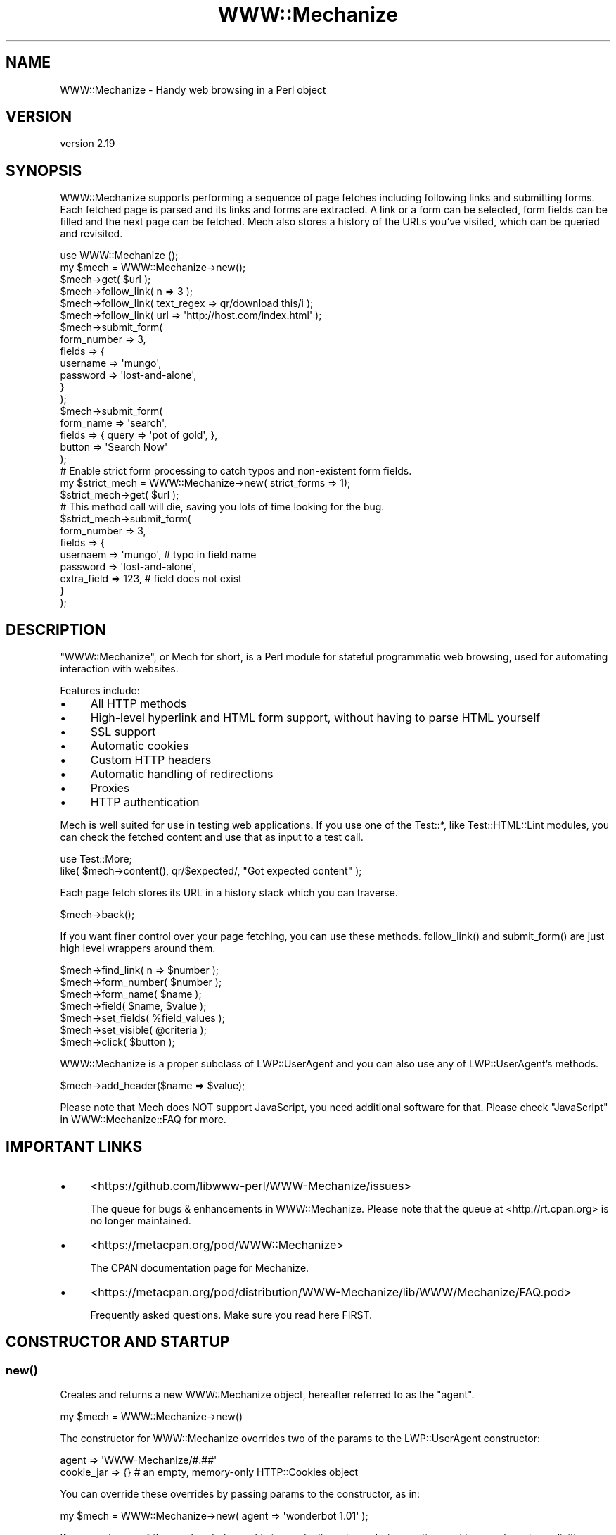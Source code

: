 .\" -*- mode: troff; coding: utf-8 -*-
.\" Automatically generated by Pod::Man 5.01 (Pod::Simple 3.43)
.\"
.\" Standard preamble:
.\" ========================================================================
.de Sp \" Vertical space (when we can't use .PP)
.if t .sp .5v
.if n .sp
..
.de Vb \" Begin verbatim text
.ft CW
.nf
.ne \\$1
..
.de Ve \" End verbatim text
.ft R
.fi
..
.\" \*(C` and \*(C' are quotes in nroff, nothing in troff, for use with C<>.
.ie n \{\
.    ds C` ""
.    ds C' ""
'br\}
.el\{\
.    ds C`
.    ds C'
'br\}
.\"
.\" Escape single quotes in literal strings from groff's Unicode transform.
.ie \n(.g .ds Aq \(aq
.el       .ds Aq '
.\"
.\" If the F register is >0, we'll generate index entries on stderr for
.\" titles (.TH), headers (.SH), subsections (.SS), items (.Ip), and index
.\" entries marked with X<> in POD.  Of course, you'll have to process the
.\" output yourself in some meaningful fashion.
.\"
.\" Avoid warning from groff about undefined register 'F'.
.de IX
..
.nr rF 0
.if \n(.g .if rF .nr rF 1
.if (\n(rF:(\n(.g==0)) \{\
.    if \nF \{\
.        de IX
.        tm Index:\\$1\t\\n%\t"\\$2"
..
.        if !\nF==2 \{\
.            nr % 0
.            nr F 2
.        \}
.    \}
.\}
.rr rF
.\" ========================================================================
.\"
.IX Title "WWW::Mechanize 3pm"
.TH WWW::Mechanize 3pm 2024-09-16 "perl v5.38.2" "User Contributed Perl Documentation"
.\" For nroff, turn off justification.  Always turn off hyphenation; it makes
.\" way too many mistakes in technical documents.
.if n .ad l
.nh
.SH NAME
WWW::Mechanize \- Handy web browsing in a Perl object
.SH VERSION
.IX Header "VERSION"
version 2.19
.SH SYNOPSIS
.IX Header "SYNOPSIS"
WWW::Mechanize supports performing a sequence of page fetches including
following links and submitting forms. Each fetched page is parsed
and its links and forms are extracted. A link or a form can be
selected, form fields can be filled and the next page can be fetched.
Mech also stores a history of the URLs you've visited, which can
be queried and revisited.
.PP
.Vb 2
\&    use WWW::Mechanize ();
\&    my $mech = WWW::Mechanize\->new();
\&
\&    $mech\->get( $url );
\&
\&    $mech\->follow_link( n => 3 );
\&    $mech\->follow_link( text_regex => qr/download this/i );
\&    $mech\->follow_link( url => \*(Aqhttp://host.com/index.html\*(Aq );
\&
\&    $mech\->submit_form(
\&        form_number => 3,
\&        fields      => {
\&            username    => \*(Aqmungo\*(Aq,
\&            password    => \*(Aqlost\-and\-alone\*(Aq,
\&        }
\&    );
\&
\&    $mech\->submit_form(
\&        form_name => \*(Aqsearch\*(Aq,
\&        fields    => { query  => \*(Aqpot of gold\*(Aq, },
\&        button    => \*(AqSearch Now\*(Aq
\&    );
\&
\&    # Enable strict form processing to catch typos and non\-existent form fields.
\&    my $strict_mech = WWW::Mechanize\->new( strict_forms => 1);
\&
\&    $strict_mech\->get( $url );
\&
\&    # This method call will die, saving you lots of time looking for the bug.
\&    $strict_mech\->submit_form(
\&        form_number => 3,
\&        fields      => {
\&            usernaem     => \*(Aqmungo\*(Aq,           # typo in field name
\&            password     => \*(Aqlost\-and\-alone\*(Aq,
\&            extra_field  => 123,               # field does not exist
\&        }
\&    );
.Ve
.SH DESCRIPTION
.IX Header "DESCRIPTION"
\&\f(CW\*(C`WWW::Mechanize\*(C'\fR, or Mech for short, is a Perl module for stateful
programmatic web browsing, used for automating interaction with
websites.
.PP
Features include:
.IP \(bu 4
All HTTP methods
.IP \(bu 4
High-level hyperlink and HTML form support, without having to parse HTML yourself
.IP \(bu 4
SSL support
.IP \(bu 4
Automatic cookies
.IP \(bu 4
Custom HTTP headers
.IP \(bu 4
Automatic handling of redirections
.IP \(bu 4
Proxies
.IP \(bu 4
HTTP authentication
.PP
Mech is well suited for use in testing web applications.  If you use
one of the Test::*, like Test::HTML::Lint modules, you can check the
fetched content and use that as input to a test call.
.PP
.Vb 2
\&    use Test::More;
\&    like( $mech\->content(), qr/$expected/, "Got expected content" );
.Ve
.PP
Each page fetch stores its URL in a history stack which you can
traverse.
.PP
.Vb 1
\&    $mech\->back();
.Ve
.PP
If you want finer control over your page fetching, you can use
these methods. \f(CWfollow_link()\fR
and \f(CWsubmit_form()\fR are just high
level wrappers around them.
.PP
.Vb 7
\&    $mech\->find_link( n => $number );
\&    $mech\->form_number( $number );
\&    $mech\->form_name( $name );
\&    $mech\->field( $name, $value );
\&    $mech\->set_fields( %field_values );
\&    $mech\->set_visible( @criteria );
\&    $mech\->click( $button );
.Ve
.PP
WWW::Mechanize is a proper subclass of LWP::UserAgent and
you can also use any of LWP::UserAgent's methods.
.PP
.Vb 1
\&    $mech\->add_header($name => $value);
.Ve
.PP
Please note that Mech does NOT support JavaScript, you need additional software
for that. Please check "JavaScript" in WWW::Mechanize::FAQ for more.
.SH "IMPORTANT LINKS"
.IX Header "IMPORTANT LINKS"
.IP \(bu 4
<https://github.com/libwww\-perl/WWW\-Mechanize/issues>
.Sp
The queue for bugs & enhancements in WWW::Mechanize.  Please note that the
queue at <http://rt.cpan.org> is no longer maintained.
.IP \(bu 4
<https://metacpan.org/pod/WWW::Mechanize>
.Sp
The CPAN documentation page for Mechanize.
.IP \(bu 4
<https://metacpan.org/pod/distribution/WWW\-Mechanize/lib/WWW/Mechanize/FAQ.pod>
.Sp
Frequently asked questions.  Make sure you read here FIRST.
.SH "CONSTRUCTOR AND STARTUP"
.IX Header "CONSTRUCTOR AND STARTUP"
.SS \fBnew()\fP
.IX Subsection "new()"
Creates and returns a new WWW::Mechanize object, hereafter referred to as
the "agent".
.PP
.Vb 1
\&    my $mech = WWW::Mechanize\->new()
.Ve
.PP
The constructor for WWW::Mechanize overrides two of the params to the
LWP::UserAgent constructor:
.PP
.Vb 2
\&    agent => \*(AqWWW\-Mechanize/#.##\*(Aq
\&    cookie_jar => {}    # an empty, memory\-only HTTP::Cookies object
.Ve
.PP
You can override these overrides by passing params to the constructor,
as in:
.PP
.Vb 1
\&    my $mech = WWW::Mechanize\->new( agent => \*(Aqwonderbot 1.01\*(Aq );
.Ve
.PP
If you want none of the overhead of a cookie jar, or don't want your
bot accepting cookies, you have to explicitly disallow it, like so:
.PP
.Vb 1
\&    my $mech = WWW::Mechanize\->new( cookie_jar => undef );
.Ve
.PP
Here are the params that WWW::Mechanize recognizes.  These do not include
params that LWP::UserAgent recognizes.
.IP \(bu 4
\&\f(CW\*(C`autocheck => [0|1]\*(C'\fR
.Sp
Checks each request made to see if it was successful.  This saves
you the trouble of manually checking yourself.  Any errors found
are errors, not warnings.
.Sp
The default value is ON, unless it's being subclassed, in which
case it is OFF.  This means that standalone WWW::Mechanize instances
have autocheck turned on, which is protective for the vast majority
of Mech users who don't bother checking the return value of
\&\f(CWget()\fR
and \f(CWpost()\fR and can't
figure why their code fails. However, if WWW::Mechanize is subclassed, such
as for Test::WWW::Mechanize or Test::WWW::Mechanize::Catalyst, this may
not be an appropriate default, so it's off.
.IP \(bu 4
\&\f(CW\*(C`noproxy => [0|1]\*(C'\fR
.Sp
Turn off the automatic call to the LWP::UserAgent \f(CW\*(C`env_proxy\*(C'\fR function.
.Sp
This needs to be explicitly turned off if you're using Crypt::SSLeay to
access a https site via a proxy server.  Note: you still need to set your
HTTPS_PROXY environment variable as appropriate.
.IP \(bu 4
\&\f(CW\*(C`onwarn => \e&func\*(C'\fR
.Sp
Reference to a \f(CW\*(C`warn\*(C'\fR\-compatible function, such as \f(CW\*(C`Carp::carp\*(C'\fR,
that is called when a warning needs to be shown.
.Sp
If this is set to \f(CW\*(C`undef\*(C'\fR, no warnings will ever be shown.  However,
it's probably better to use the \f(CW\*(C`quiet\*(C'\fR method to control that behavior.
.Sp
If this value is not passed, Mech uses \f(CW\*(C`Carp::carp\*(C'\fR if Carp is
installed, or \f(CW\*(C`CORE::warn\*(C'\fR if not.
.IP \(bu 4
\&\f(CW\*(C`onerror => \e&func\*(C'\fR
.Sp
Reference to a \f(CW\*(C`die\*(C'\fR\-compatible function, such as \f(CW\*(C`Carp::croak\*(C'\fR,
that is called when there's a fatal error.
.Sp
If this is set to \f(CW\*(C`undef\*(C'\fR, no errors will ever be shown.
.Sp
If this value is not passed, Mech uses \f(CW\*(C`Carp::croak\*(C'\fR if Carp is
installed, or \f(CW\*(C`CORE::die\*(C'\fR if not.
.IP \(bu 4
\&\f(CW\*(C`quiet => [0|1]\*(C'\fR
.Sp
Don't complain on warnings.  Setting \f(CW\*(C`quiet => 1\*(C'\fR is the same as
calling \f(CW\*(C`$mech\->quiet(1)\*(C'\fR.  Default is off.
.IP \(bu 4
\&\f(CW\*(C`stack_depth => $value\*(C'\fR
.Sp
Sets the depth of the page stack that keeps track of all the
downloaded pages. Default is effectively infinite stack size.  If
the stack is eating up your memory, then set this to a smaller
number, say 5 or 10.  Setting this to zero means Mech will keep no
history.
.PP
In addition, WWW::Mechanize also allows you to globally enable
strict and verbose mode for form handling, which is done with HTML::Form.
.IP \(bu 4
\&\f(CW\*(C`strict_forms => [0|1]\*(C'\fR
.Sp
Globally sets the HTML::Form strict flag which causes form submission to
croak if any of the passed fields don't exist in the form, and/or a value
doesn't exist in a select element. This can still be disabled in individual
calls to \f(CWsubmit_form()\fR.
.Sp
Default is off.
.IP \(bu 4
\&\f(CW\*(C`verbose_forms => [0|1]\*(C'\fR
.Sp
Globally sets the HTML::Form verbose flag which causes form submission to
warn about any bad HTML form constructs found. This cannot be disabled
later.
.Sp
Default is off.
.IP \(bu 4
\&\f(CW\*(C`marked_sections => [0|1]\*(C'\fR
.Sp
Globally sets the HTML::Parser marked sections flag which causes HTML
\&\f(CW\*(C`CDATA[[\*(C'\fR sections to be honoured. This cannot be disabled
later.
.Sp
Default is on.
.PP
To support forms, WWW::Mechanize's constructor pushes POST
on to the agent's \f(CW\*(C`requests_redirectable\*(C'\fR list (see also
LWP::UserAgent.)
.ie n .SS "$mech\->agent_alias( $alias )"
.el .SS "\f(CW$mech\fP\->agent_alias( \f(CW$alias\fP )"
.IX Subsection "$mech->agent_alias( $alias )"
Sets the user agent string to the expanded version from a table of actual user strings.
\&\f(CW$alias\fR can be one of the following:
.IP \(bu 4
Windows IE 6
.IP \(bu 4
Windows Mozilla
.IP \(bu 4
Mac Safari
.IP \(bu 4
Mac Mozilla
.IP \(bu 4
Linux Mozilla
.IP \(bu 4
Linux Konqueror
.PP
then it will be replaced with a more interesting one.  For instance,
.PP
.Vb 1
\&    $mech\->agent_alias( \*(AqWindows IE 6\*(Aq );
.Ve
.PP
sets your User-Agent to
.PP
.Vb 1
\&    Mozilla/4.0 (compatible; MSIE 6.0; Windows NT 5.1)
.Ve
.PP
The list of valid aliases can be returned from
\&\f(CWknown_agent_aliases()\fR.
The current list is:
.IP \(bu 4
Windows IE 6
.IP \(bu 4
Windows Mozilla
.IP \(bu 4
Mac Safari
.IP \(bu 4
Mac Mozilla
.IP \(bu 4
Linux Mozilla
.IP \(bu 4
Linux Konqueror
.ie n .SS $mech\->\fBknown_agent_aliases()\fP
.el .SS \f(CW$mech\fP\->\fBknown_agent_aliases()\fP
.IX Subsection "$mech->known_agent_aliases()"
Returns a list of all the agent aliases that Mech knows about.
This can also be called as a package or class method.
.PP
.Vb 3
\&    @aliases = WWW::Mechanize::known_agent_aliases();
\&    @aliases = WWW::Mechanize\->known_agent_aliases();
\&    @aliases = $mech\->known_agent_aliases();
.Ve
.SH "PAGE-FETCHING METHODS"
.IX Header "PAGE-FETCHING METHODS"
.ie n .SS "$mech\->get( $uri )"
.el .SS "\f(CW$mech\fP\->get( \f(CW$uri\fP )"
.IX Subsection "$mech->get( $uri )"
Given a URL/URI, fetches it.  Returns an HTTP::Response object.
\&\f(CW$uri\fR can be a well-formed URL string, a URI object, or a
WWW::Mechanize::Link object.
.PP
The results are stored internally in the agent object, but you don't
know that.  Just use the accessors listed below.  Poking at the
internals is deprecated and subject to change in the future.
.PP
\&\f(CWget()\fR is a well-behaved overloaded version of the method in
LWP::UserAgent.  This lets you do things like
.PP
.Vb 1
\&    $mech\->get( $uri, \*(Aq:content_file\*(Aq => $filename );
.Ve
.PP
and you can rest assured that the params will get filtered down
appropriately. See "get" in LWP::UserAgent for more details.
.PP
\&\fBNOTE:\fR The file in \f(CW\*(C`:content_file\*(C'\fR will contain the raw content of
the response. If the response content is encoded (e.g. gzip encoded),
the file will be encoded as well. Use \f(CW$mech\fR\->save_content if you need
the decoded content.
.PP
\&\fBNOTE:\fR Because \f(CW\*(C`:content_file\*(C'\fR causes the page contents to be
stored in a file instead of the response object, some Mech functions
that expect it to be there won't work as expected. Use with caution.
.PP
Here is a non-complete list of methods that do not work as expected with
\&\f(CW\*(C`:content_file\*(C'\fR:
\&\f(CW forms() \fR,
\&\f(CW current_form() \fR,
\&\f(CW links() \fR,
\&\f(CW title() \fR,
\&\f(CW content(...) \fR,
\&\f(CW text() \fR,
all content-handling methods,
all link methods,
all image methods,
all form methods,
all field methods,
\&\f(CW save_content(...) \fR,
\&\f(CW dump_links(...) \fR,
\&\f(CW dump_images(...) \fR,
\&\f(CW dump_forms(...) \fR,
\&\f(CW dump_text(...) \fR
.ie n .SS "$mech\->post( $uri, content => $content )"
.el .SS "\f(CW$mech\fP\->post( \f(CW$uri\fP, content => \f(CW$content\fP )"
.IX Subsection "$mech->post( $uri, content => $content )"
POSTs \f(CW$content\fR to \f(CW$uri\fR.  Returns an HTTP::Response object.
\&\f(CW$uri\fR can be a well-formed URI string, a URI object, or a
WWW::Mechanize::Link object.
.ie n .SS "$mech\->put( $uri, content => $content )"
.el .SS "\f(CW$mech\fP\->put( \f(CW$uri\fP, content => \f(CW$content\fP )"
.IX Subsection "$mech->put( $uri, content => $content )"
PUTs \f(CW$content\fR to \f(CW$uri\fR.  Returns an HTTP::Response object.
\&\f(CW$uri\fR can be a well-formed URI string, a URI object, or a
WWW::Mechanize::Link object.
.PP
.Vb 2
\&    my $res = $mech\->put( $uri );
\&    my $res = $mech\->put( $uri , $field_name => $value, ... );
.Ve
.ie n .SS "$mech\->head ($uri )"
.el .SS "\f(CW$mech\fP\->head ($uri )"
.IX Subsection "$mech->head ($uri )"
Performs a HEAD request to \f(CW$uri\fR. Returns an HTTP::Response object.
\&\f(CW$uri\fR can be a well-formed URI string, a URI object, or a
WWW::Mechanize::Link object.
.ie n .SS "$mech\->delete ($uri )"
.el .SS "\f(CW$mech\fP\->delete ($uri )"
.IX Subsection "$mech->delete ($uri )"
Performs a DELETE request to \f(CW$uri\fR. Returns an HTTP::Response object.
\&\f(CW$uri\fR can be a well-formed URI string, a URI object, or a
WWW::Mechanize::Link object.
.ie n .SS $mech\->\fBreload()\fP
.el .SS \f(CW$mech\fP\->\fBreload()\fP
.IX Subsection "$mech->reload()"
Acts like the reload button in a browser: repeats the current
request. The history (as per the \fBback()\fR method) is not altered.
.PP
Returns the HTTP::Response object from the reload, or \f(CW\*(C`undef\*(C'\fR
if there's no current request.
.ie n .SS $mech\->\fBback()\fP
.el .SS \f(CW$mech\fP\->\fBback()\fP
.IX Subsection "$mech->back()"
The equivalent of hitting the "back" button in a browser.  Returns to
the previous page.  Won't go back past the first page. (Really, what
would it do if it could?)
.PP
Returns true if it could go back, or false if not.
.ie n .SS $mech\->\fBclear_history()\fP
.el .SS \f(CW$mech\fP\->\fBclear_history()\fP
.IX Subsection "$mech->clear_history()"
This deletes all the history entries and returns true.
.ie n .SS $mech\->\fBhistory_count()\fP
.el .SS \f(CW$mech\fP\->\fBhistory_count()\fP
.IX Subsection "$mech->history_count()"
This returns the number of items in the browser history.  This number \fIdoes\fR
include the most recently made request.
.ie n .SS $mech\->history($n)
.el .SS \f(CW$mech\fP\->history($n)
.IX Subsection "$mech->history($n)"
This returns the \fIn\fRth item in history.  The 0th item is the most recent
request and response, which would be acted on by methods like
\&\f(CWfind_link()\fR.
The 1st item is the state you'd return to if you called
\&\f(CWback()\fR.
.PP
The maximum useful value for \f(CW$n\fR is \f(CW\*(C`$mech\->history_count \- 1\*(C'\fR.
Requests beyond that bound will return \f(CW\*(C`undef\*(C'\fR.
.PP
History items are returned as hash references, in the form:
.PP
.Vb 1
\&  { req => $http_request, res => $http_response }
.Ve
.SH "STATUS METHODS"
.IX Header "STATUS METHODS"
.ie n .SS $mech\->\fBsuccess()\fP
.el .SS \f(CW$mech\fP\->\fBsuccess()\fP
.IX Subsection "$mech->success()"
Returns a boolean telling whether the last request was successful.
If there hasn't been an operation yet, returns false.
.PP
This is a convenience function that wraps \f(CW\*(C`$mech\->res\->is_success\*(C'\fR.
.ie n .SS $mech\->\fBuri()\fP
.el .SS \f(CW$mech\fP\->\fBuri()\fP
.IX Subsection "$mech->uri()"
Returns the current URI as a URI object. This object stringifies
to the URI itself.
.ie n .SS "$mech\->\fBresponse()\fP / $mech\->\fBres()\fP"
.el .SS "\f(CW$mech\fP\->\fBresponse()\fP / \f(CW$mech\fP\->\fBres()\fP"
.IX Subsection "$mech->response() / $mech->res()"
Return the current response as an HTTP::Response object.
.PP
Synonym for \f(CW\*(C`$mech\->response()\*(C'\fR.
.ie n .SS $mech\->\fBstatus()\fP
.el .SS \f(CW$mech\fP\->\fBstatus()\fP
.IX Subsection "$mech->status()"
Returns the HTTP status code of the response.  This is a 3\-digit
number like 200 for OK, 404 for not found, and so on.
.ie n .SS "$mech\->\fBct()\fP / $mech\->\fBcontent_type()\fP"
.el .SS "\f(CW$mech\fP\->\fBct()\fP / \f(CW$mech\fP\->\fBcontent_type()\fP"
.IX Subsection "$mech->ct() / $mech->content_type()"
Returns the content type of the response.
.ie n .SS $mech\->\fBbase()\fP
.el .SS \f(CW$mech\fP\->\fBbase()\fP
.IX Subsection "$mech->base()"
Returns the base URI for the current response
.ie n .SS $mech\->\fBforms()\fP
.el .SS \f(CW$mech\fP\->\fBforms()\fP
.IX Subsection "$mech->forms()"
When called in a list context, returns a list of the forms found in
the last fetched page. In a scalar context, returns a reference to
an array with those forms. The forms returned are all HTML::Form
objects.
.ie n .SS $mech\->\fBcurrent_form()\fP
.el .SS \f(CW$mech\fP\->\fBcurrent_form()\fP
.IX Subsection "$mech->current_form()"
Returns the current form as an HTML::Form object.
.ie n .SS $mech\->\fBlinks()\fP
.el .SS \f(CW$mech\fP\->\fBlinks()\fP
.IX Subsection "$mech->links()"
When called in a list context, returns a list of the links found in the
last fetched page.  In a scalar context it returns a reference to an array
with those links.  Each link is a WWW::Mechanize::Link object.
.ie n .SS $mech\->\fBis_html()\fP
.el .SS \f(CW$mech\fP\->\fBis_html()\fP
.IX Subsection "$mech->is_html()"
Returns true/false on whether our content is HTML, according to the
HTTP headers.
.ie n .SS $mech\->\fBtitle()\fP
.el .SS \f(CW$mech\fP\->\fBtitle()\fP
.IX Subsection "$mech->title()"
Returns the contents of the \f(CW\*(C`<TITLE>\*(C'\fR tag, as parsed by
HTML::HeadParser.  Returns \f(CW\*(C`undef\*(C'\fR if the content is not HTML.
.ie n .SS $mech\->\fBredirects()\fP
.el .SS \f(CW$mech\fP\->\fBredirects()\fP
.IX Subsection "$mech->redirects()"
Convenience method to get the redirects from the most recent HTTP::Response.
.PP
Note that you can also use is_redirect to see if the most recent response was a redirect like this.
.PP
.Vb 2
\&    $mech\->get($url);
\&    do_stuff() if $mech\->res\->is_redirect;
.Ve
.SH "CONTENT-HANDLING METHODS"
.IX Header "CONTENT-HANDLING METHODS"
.ie n .SS $mech\->content(...)
.el .SS \f(CW$mech\fP\->content(...)
.IX Subsection "$mech->content(...)"
Returns the content that the mech uses internally for the last page
fetched. Ordinarily this is the same as
\&\f(CW\*(C`$mech\->response()\->decoded_content()\*(C'\fR,
but this may differ for HTML documents if \f(CW\*(C`update_html\*(C'\fR is
overloaded (in which case the value passed to the base-class
implementation of same will be returned), and/or extra named arguments
are passed to \f(CWcontent()\fR:
.ie n .IP "\fR\fI$mech\fR\fI\->content( format => 'text' )\fR" 2
.el .IP "\fR\f(CI$mech\fR\fI\->content( format => 'text' )\fR" 2
.IX Item "$mech->content( format => 'text' )"
Returns a text-only version of the page, with all HTML markup
stripped. This feature requires HTML::TreeBuilder version 5 or higher
to be installed, or a fatal error will be thrown. This works only if
the contents are HTML.
.ie n .IP "\fR\fI$mech\fR\fI\->content( base_href => [$base_href|undef] )\fR" 2
.el .IP "\fR\f(CI$mech\fR\fI\->content( base_href => [$base_href|undef] )\fR" 2
.IX Item "$mech->content( base_href => [$base_href|undef] )"
Returns the HTML document, modified to contain a
\&\f(CW\*(C`<base href="$base_href">\*(C'\fR mark-up in the header.
\&\f(CW$base_href\fR is \f(CW\*(C`$mech\->base()\*(C'\fR if not specified. This is
handy to pass the HTML to e.g. HTML::Display. This works only if
the contents are HTML.
.ie n .IP "\fR\fI$mech\fR\fI\->content( raw => 1 )\fR" 2
.el .IP "\fR\f(CI$mech\fR\fI\->content( raw => 1 )\fR" 2
.IX Item "$mech->content( raw => 1 )"
Returns \f(CW\*(C`$self\->response()\->content()\*(C'\fR, i.e. the raw contents from the
response.
.ie n .IP "\fR\fI$mech\fR\fI\->content( decoded_by_headers => 1 )\fR" 2
.el .IP "\fR\f(CI$mech\fR\fI\->content( decoded_by_headers => 1 )\fR" 2
.IX Item "$mech->content( decoded_by_headers => 1 )"
Returns the content after applying all \f(CW\*(C`Content\-Encoding\*(C'\fR headers but
with not additional mangling.
.ie n .IP "\fR\fI$mech\fR\fI\->content( charset => \fR\fI$charset\fR\fI )\fR" 2
.el .IP "\fR\f(CI$mech\fR\fI\->content( charset => \fR\f(CI$charset\fR\fI )\fR" 2
.IX Item "$mech->content( charset => $charset )"
Returns \f(CW\*(C`$self\->response()\->decoded_content(charset => $charset)\*(C'\fR
(see HTTP::Response for details).
.PP
To preserve backwards compatibility, additional parameters will be
ignored unless none of \f(CW\*(C`raw | decoded_by_headers | charset\*(C'\fR is
specified and the text is HTML, in which case an error will be triggered.
.PP
A fresh instance of WWW::Mechanize will return \f(CW\*(C`undef\*(C'\fR when \f(CW\*(C`$mech\->content()\*(C'\fR
is called, because no content is present before a request has been made.
.ie n .SS $mech\->\fBtext()\fP
.el .SS \f(CW$mech\fP\->\fBtext()\fP
.IX Subsection "$mech->text()"
Returns the text of the current HTML content.  If the content isn't
HTML, \f(CW$mech\fR will die.
.PP
The text is extracted by parsing the content, and then the extracted
text is cached, so don't worry about performance of calling this
repeatedly.
.SH "LINK METHODS"
.IX Header "LINK METHODS"
.ie n .SS $mech\->\fBlinks()\fP
.el .SS \f(CW$mech\fP\->\fBlinks()\fP
.IX Subsection "$mech->links()"
Lists all the links on the current page.  Each link is a
WWW::Mechanize::Link object. In list context, returns a list of all
links.  In scalar context, returns an array reference of all links.
.ie n .SS $mech\->follow_link(...)
.el .SS \f(CW$mech\fP\->follow_link(...)
.IX Subsection "$mech->follow_link(...)"
Follows a specified link on the page.  You specify the match to be
found using the same params that \f(CWfind_link()\fR uses.
.PP
Here some examples:
.IP \(bu 4
3rd link called "download"
.Sp
.Vb 1
\&    $mech\->follow_link( text => \*(Aqdownload\*(Aq, n => 3 );
.Ve
.IP \(bu 4
first link where the URL has "download" in it, regardless of case:
.Sp
.Vb 1
\&    $mech\->follow_link( url_regex => qr/download/i );
.Ve
.Sp
or
.Sp
.Vb 1
\&    $mech\->follow_link( url_regex => qr/(?i:download)/ );
.Ve
.IP \(bu 4
3rd link on the page
.Sp
.Vb 1
\&    $mech\->follow_link( n => 3 );
.Ve
.IP \(bu 4
the link with the url
.Sp
.Vb 1
\&    $mech\->follow_link( url => \*(Aq/other/page\*(Aq );
.Ve
.Sp
or
.Sp
.Vb 1
\&    $mech\->follow_link( url => \*(Aqhttp://example.com/page\*(Aq );
.Ve
.PP
Returns the result of the \f(CW\*(C`GET\*(C'\fR method (an HTTP::Response object) if a link
was found.
.PP
If the page has no links, or the specified link couldn't be found, returns
\&\f(CW\*(C`undef\*(C'\fR.  If \f(CW\*(C`autocheck\*(C'\fR is enabled an exception will be thrown instead.
.ie n .SS "$mech\->find_link( ... )"
.el .SS "\f(CW$mech\fP\->find_link( ... )"
.IX Subsection "$mech->find_link( ... )"
Finds a link in the currently fetched page. It returns a
WWW::Mechanize::Link object which describes the link.  (You'll
probably be most interested in the
\&\f(CWurl()\fR property.)
If it fails to find a link it returns \f(CW\*(C`undef\*(C'\fR.
.PP
You can take the URL part and pass it to the \f(CWget()\fR method.  If
that's your plan, you might as well use the \f(CWfollow_link()\fR
method directly, since it does the \f(CWget()\fR for you automatically.
.PP
Note that \f(CW\*(C`<FRAME SRC="...">\*(C'\fR tags are parsed out of the HTML and
treated as links so this method works with them.
.PP
You can select which link to find by passing in one or more of these
key/value pairs:
.IP \(bu 4
\&\f(CW\*(C`text => \*(Aqstring\*(Aq,\*(C'\fR and \f(CW\*(C`text_regex => qr/regex/,\*(C'\fR
.Sp
\&\f(CW\*(C`text\*(C'\fR matches the text of the link against \fIstring\fR, which must be an
exact match.  To select a link with text that is exactly "download", use
.Sp
.Vb 1
\&    $mech\->find_link( text => \*(Aqdownload\*(Aq );
.Ve
.Sp
\&\f(CW\*(C`text_regex\*(C'\fR matches the text of the link against \fIregex\fR.  To select a
link with text that has "download" anywhere in it, regardless of case, use
.Sp
.Vb 1
\&    $mech\->find_link( text_regex => qr/download/i );
.Ve
.Sp
Note that the text extracted from the page's links are trimmed.  For
example, \f(CW\*(C`<a> foo </a>\*(C'\fR is stored as 'foo', and searching for
leading or trailing spaces will fail.
.IP \(bu 4
\&\f(CW\*(C`url => \*(Aqstring\*(Aq,\*(C'\fR and \f(CW\*(C`url_regex => qr/regex/,\*(C'\fR
.Sp
Matches the URL of the link against \fIstring\fR or \fIregex\fR, as appropriate.
The URL may be a relative URL, like \fIfoo/bar.html\fR, depending on how
it's coded on the page.
.IP \(bu 4
\&\f(CW\*(C`url_abs => string\*(C'\fR and \f(CW\*(C`url_abs_regex => regex\*(C'\fR
.Sp
Matches the absolute URL of the link against \fIstring\fR or \fIregex\fR,
as appropriate.  The URL will be an absolute URL, even if it's relative
in the page.
.IP \(bu 4
\&\f(CW\*(C`name => string\*(C'\fR and \f(CW\*(C`name_regex => regex\*(C'\fR
.Sp
Matches the name of the link against \fIstring\fR or \fIregex\fR, as appropriate.
.IP \(bu 4
\&\f(CW\*(C`rel => string\*(C'\fR and \f(CW\*(C`rel_regex => regex\*(C'\fR
.Sp
Matches the rel of the link against \fIstring\fR or \fIregex\fR, as appropriate.
This can be used to find stylesheets, favicons, or links the author of the
page does not want bots to follow.
.IP \(bu 4
\&\f(CW\*(C`id => string\*(C'\fR and \f(CW\*(C`id_regex => regex\*(C'\fR
.Sp
Matches the attribute 'id' of the link against \fIstring\fR or
\&\fIregex\fR, as appropriate.
.IP \(bu 4
\&\f(CW\*(C`class => string\*(C'\fR and \f(CW\*(C`class_regex => regex\*(C'\fR
.Sp
Matches the attribute 'class' of the link against \fIstring\fR or
\&\fIregex\fR, as appropriate.
.IP \(bu 4
\&\f(CW\*(C`tag => string\*(C'\fR and \f(CW\*(C`tag_regex => regex\*(C'\fR
.Sp
Matches the tag that the link came from against \fIstring\fR or \fIregex\fR,
as appropriate.  The \f(CW\*(C`tag_regex\*(C'\fR is probably most useful to check for
more than one tag, as in:
.Sp
.Vb 1
\&    $mech\->find_link( tag_regex => qr/^(a|frame)$/ );
.Ve
.Sp
The tags and attributes looked at are defined below.
.PP
If \f(CW\*(C`n\*(C'\fR is not specified, it defaults to 1.  Therefore, if you don't
specify any params, this method defaults to finding the first link on the
page.
.PP
Note that you can specify multiple text or URL parameters, which
will be ANDed together.  For example, to find the first link with
text of "News" and with "cnn.com" in the URL, use:
.PP
.Vb 1
\&    $mech\->find_link( text => \*(AqNews\*(Aq, url_regex => qr/cnn\e.com/ );
.Ve
.PP
The return value is a reference to an array containing a
WWW::Mechanize::Link object for every link in
\&\f(CW\*(C`$self\->content\*(C'\fR.
.PP
The links come from the following:
.ie n .IP """<a href=...>""" 4
.el .IP "\f(CW<a href=...>\fR" 4
.IX Item "<a href=...>"
.PD 0
.ie n .IP """<area href=...>""" 4
.el .IP "\f(CW<area href=...>\fR" 4
.IX Item "<area href=...>"
.ie n .IP """<frame src=...>""" 4
.el .IP "\f(CW<frame src=...>\fR" 4
.IX Item "<frame src=...>"
.ie n .IP """<iframe src=...>""" 4
.el .IP "\f(CW<iframe src=...>\fR" 4
.IX Item "<iframe src=...>"
.ie n .IP """<link href=...>""" 4
.el .IP "\f(CW<link href=...>\fR" 4
.IX Item "<link href=...>"
.ie n .IP """<meta content=...>""" 4
.el .IP "\f(CW<meta content=...>\fR" 4
.IX Item "<meta content=...>"
.PD
.ie n .SS "$mech\->find_all_links( ... )"
.el .SS "\f(CW$mech\fP\->find_all_links( ... )"
.IX Subsection "$mech->find_all_links( ... )"
Returns all the links on the current page that match the criteria.  The
method for specifying link criteria is the same as in
\&\f(CWfind_link()\fR.
Each of the links returned is a WWW::Mechanize::Link object.
.PP
In list context, \f(CWfind_all_links()\fR returns a list of the links.
Otherwise, it returns a reference to the list of links.
.PP
\&\f(CWfind_all_links()\fR with no parameters returns all links in the
page.
.ie n .SS "$mech\->find_all_inputs( ... criteria ... )"
.el .SS "\f(CW$mech\fP\->find_all_inputs( ... criteria ... )"
.IX Subsection "$mech->find_all_inputs( ... criteria ... )"
\&\f(CWfind_all_inputs()\fR returns an array of all the input controls in the
current form whose properties match all of the regexes passed in.
The controls returned are all descended from HTML::Form::Input.
See "INPUTS" in HTML::Form for details.
.PP
If no criteria are passed, all inputs will be returned.
.PP
If there is no current page, there is no form on the current
page, or there are no submit controls in the current form
then the return will be an empty array.
.PP
You may use a regex or a literal string:
.PP
.Vb 5
\&    # get all textarea controls whose names begin with "customer"
\&    my @customer_text_inputs = $mech\->find_all_inputs(
\&        type       => \*(Aqtextarea\*(Aq,
\&        name_regex => qr/^customer/,
\&    );
\&
\&    # get all text or textarea controls called "customer"
\&    my @customer_text_inputs = $mech\->find_all_inputs(
\&        type_regex => qr/^(text|textarea)$/,
\&        name       => \*(Aqcustomer\*(Aq,
\&    );
.Ve
.ie n .SS "$mech\->find_all_submits( ... criteria ... )"
.el .SS "\f(CW$mech\fP\->find_all_submits( ... criteria ... )"
.IX Subsection "$mech->find_all_submits( ... criteria ... )"
\&\f(CWfind_all_submits()\fR does the same thing as
\&\f(CWfind_all_inputs()\fR
except that it only returns controls that are submit controls,
ignoring other types of input controls like text and checkboxes.
.SH "IMAGE METHODS"
.IX Header "IMAGE METHODS"
.ie n .SS $mech\->images
.el .SS \f(CW$mech\fP\->images
.IX Subsection "$mech->images"
Lists all the images on the current page.  Each image is a
WWW::Mechanize::Image object. In list context, returns a list of all
images.  In scalar context, returns an array reference of all images.
.ie n .SS $mech\->\fBfind_image()\fP
.el .SS \f(CW$mech\fP\->\fBfind_image()\fP
.IX Subsection "$mech->find_image()"
Finds an image in the current page. It returns a
WWW::Mechanize::Image object which describes the image.  If it fails
to find an image it returns \f(CW\*(C`undef\*(C'\fR.
.PP
You can select which image to find by passing in one or more of these
key/value pairs:
.IP \(bu 4
\&\f(CW\*(C`alt => \*(Aqstring\*(Aq\*(C'\fR and \f(CW\*(C`alt_regex => qr/regex/\*(C'\fR
.Sp
\&\f(CW\*(C`alt\*(C'\fR matches the ALT attribute of the image against \fIstring\fR, which must be an
exact match. To select a image with an ALT tag that is exactly "download", use
.Sp
.Vb 1
\&    $mech\->find_image( alt => \*(Aqdownload\*(Aq );
.Ve
.Sp
\&\f(CW\*(C`alt_regex\*(C'\fR matches the ALT attribute of the image  against a regular
expression.  To select an image with an ALT attribute that has "download"
anywhere in it, regardless of case, use
.Sp
.Vb 1
\&    $mech\->find_image( alt_regex => qr/download/i );
.Ve
.IP \(bu 4
\&\f(CW\*(C`url => \*(Aqstring\*(Aq\*(C'\fR and \f(CW\*(C`url_regex => qr/regex/\*(C'\fR
.Sp
Matches the URL of the image against \fIstring\fR or \fIregex\fR, as appropriate.
The URL may be a relative URL, like \fIfoo/bar.html\fR, depending on how
it's coded on the page.
.IP \(bu 4
\&\f(CW\*(C`url_abs => string\*(C'\fR and \f(CW\*(C`url_abs_regex => regex\*(C'\fR
.Sp
Matches the absolute URL of the image against \fIstring\fR or \fIregex\fR,
as appropriate.  The URL will be an absolute URL, even if it's relative
in the page.
.IP \(bu 4
\&\f(CW\*(C`tag => string\*(C'\fR and \f(CW\*(C`tag_regex => regex\*(C'\fR
.Sp
Matches the tag that the image came from against \fIstring\fR or \fIregex\fR,
as appropriate.  The \f(CW\*(C`tag_regex\*(C'\fR is probably most useful to check for
more than one tag, as in:
.Sp
.Vb 1
\&    $mech\->find_image( tag_regex => qr/^(img|input)$/ );
.Ve
.Sp
The tags supported are \f(CW\*(C`<img>\*(C'\fR and \f(CW\*(C`<input>\*(C'\fR.
.IP \(bu 4
\&\f(CW\*(C`id => string\*(C'\fR and \f(CW\*(C`id_regex => regex\*(C'\fR
.Sp
\&\f(CW\*(C`id\*(C'\fR matches the id attribute of the image against \fIstring\fR, which must
be an exact match. To select an image with the exact id "download-image", use
.Sp
.Vb 1
\&    $mech\->find_image( id => \*(Aqdownload\-image\*(Aq );
.Ve
.Sp
\&\f(CW\*(C`id_regex\*(C'\fR matches the id attribute of the image against a regular
expression. To select the first image with an id that contains "download"
anywhere in it, use
.Sp
.Vb 1
\&    $mech\->find_image( id_regex => qr/download/ );
.Ve
.IP \(bu 4
\&\f(CW\*(C`classs => string\*(C'\fR and \f(CW\*(C`class_regex => regex\*(C'\fR
.Sp
\&\f(CW\*(C`class\*(C'\fR matches the class attribute of the image against \fIstring\fR, which must
be an exact match. To select an image with the exact class "img-fuid", use
.Sp
.Vb 1
\&    $mech\->find_image( class => \*(Aqimg\-fluid\*(Aq );
.Ve
.Sp
To select an image with the class attribute "rounded float-left", use
.Sp
.Vb 1
\&    $mech\->find_image( class => \*(Aqrounded float\-left\*(Aq );
.Ve
.Sp
Note that the classes have to be matched as a complete string, in the exact
order they appear in the website's source code.
.Sp
\&\f(CW\*(C`class_regex\*(C'\fR matches the class attribute of the image against a regular
expression. Use this if you want a partial class name, or if an image has
several classes, but you only care about one.
.Sp
To select the first image with the class "rounded", where there are multiple
images that might also have either class "float-left" or "float-right", use
.Sp
.Vb 1
\&    $mech\->find_image( class_regex => qr/\ebrounded\eb/ );
.Ve
.Sp
Selecting an image with multiple classes where you do not care about the
order they appear in the website's source code is not currently supported.
.PP
If \f(CW\*(C`n\*(C'\fR is not specified, it defaults to 1.  Therefore, if you don't
specify any params, this method defaults to finding the first image on the
page.
.PP
Note that you can specify multiple ALT or URL parameters, which
will be ANDed together.  For example, to find the first image with
ALT text of "News" and with "cnn.com" in the URL, use:
.PP
.Vb 1
\&    $mech\->find_image( image => \*(AqNews\*(Aq, url_regex => qr/cnn\e.com/ );
.Ve
.PP
The return value is a reference to an array containing a
WWW::Mechanize::Image object for every image in
\&\f(CW\*(C`$mech\->content\*(C'\fR.
.ie n .SS "$mech\->find_all_images( ... )"
.el .SS "\f(CW$mech\fP\->find_all_images( ... )"
.IX Subsection "$mech->find_all_images( ... )"
Returns all the images on the current page that match the criteria.  The
method for specifying image criteria is the same as in
\&\f(CWfind_image()\fR.
Each of the images returned is a WWW::Mechanize::Image object.
.PP
In list context, \f(CWfind_all_images()\fR returns a list of the images.
Otherwise, it returns a reference to the list of images.
.PP
\&\f(CWfind_all_images()\fR with no parameters returns all images in the page.
.SH "FORM METHODS"
.IX Header "FORM METHODS"
These methods let you work with the forms on a page.  The idea is
to choose a form that you'll later work with using the field methods
below.
.ie n .SS $mech\->forms
.el .SS \f(CW$mech\fP\->forms
.IX Subsection "$mech->forms"
Lists all the forms on the current page.  Each form is an HTML::Form
object.  In list context, returns a list of all forms.  In scalar
context, returns an array reference of all forms.
.ie n .SS $mech\->form_number($number)
.el .SS \f(CW$mech\fP\->form_number($number)
.IX Subsection "$mech->form_number($number)"
Selects the \fInumber\fRth form on the page as the target for subsequent
calls to \f(CWfield()\fR
and \f(CWclick()\fR.
Also returns the form that was selected.
.PP
If it is found, the form is returned as an HTML::Form object and set internally
for later use with Mech's form methods such as
\&\f(CWfield()\fR and
\&\f(CWclick()\fR.
When called in a list context, the number of the found form is also returned as
a second value.
.PP
Emits a warning and returns \f(CW\*(C`undef\*(C'\fR if no form is found.
.PP
The first form is number 1, not zero.
.ie n .SS "$mech\->form_action( $action )"
.el .SS "\f(CW$mech\fP\->form_action( \f(CW$action\fP )"
.IX Subsection "$mech->form_action( $action )"
Selects a form by action, using a regex containing \f(CW$action\fR.
If there is more than one form on the page matching that action,
then the first one is used, and a warning is generated.
.PP
If it is found, the form is returned as an HTML::Form object and
set internally for later use with Mech's form methods such as
\&\f(CWfield()\fR and
\&\f(CWclick()\fR.
.PP
Returns \f(CW\*(C`undef\*(C'\fR if no form is found.
.ie n .SS "$mech\->form_name( $name [, \e%args ] )"
.el .SS "\f(CW$mech\fP\->form_name( \f(CW$name\fP [, \e%args ] )"
.IX Subsection "$mech->form_name( $name [, %args ] )"
Selects a form by name.
.PP
By default, the first form that has this name will be returned.
.PP
.Vb 1
\&    my $form = $mech\->form_name("order_form");
.Ve
.PP
If you want the second, third or nth match, pass an optional arguments hash
reference as the final parameter with a key \f(CW\*(C`n\*(C'\fR to pick which instance you
want. The numbering starts at 1.
.PP
.Vb 1
\&    my $third_product_form = $mech\->form_name("buy_now", { n => 3 });
.Ve
.PP
If the \f(CW\*(C`n\*(C'\fR parameter is not passed, and there is more than one form on the page
with that name, then the first one is used, and a warning is generated.
.PP
If it is found, the form is returned as an HTML::Form object and
set internally for later use with Mech's form methods such as
\&\f(CWfield()\fR and
\&\f(CWclick()\fR.
.PP
Returns \f(CW\*(C`undef\*(C'\fR if no form is found.
.ie n .SS "$mech\->form_id( $id [, \e%args ] )"
.el .SS "\f(CW$mech\fP\->form_id( \f(CW$id\fP [, \e%args ] )"
.IX Subsection "$mech->form_id( $id [, %args ] )"
Selects a form by ID.
.PP
By default, the first form that has this ID will be returned.
.PP
.Vb 1
\&    my $form = $mech\->form_id("order_form");
.Ve
.PP
Although the HTML specification requires the ID to be unique within a page,
some pages might not adhere to that. If you want the second, third or nth match,
pass an optional arguments hash reference as the final parameter with a
key \f(CW\*(C`n\*(C'\fR to pick which instance you want. The numbering starts at 1.
.PP
.Vb 1
\&    my $third_product_form = $mech\->form_id("buy_now", { n => 3 });
.Ve
.PP
If the \f(CW\*(C`n\*(C'\fR parameter is not passed, and there is more than one form on the page
with that ID, then the first one is used, and a warning is generated.
.PP
If it is found, the form is returned as an HTML::Form object and
set internally for later use with Mech's form methods such as
\&\f(CWfield()\fR and
\&\f(CWclick()\fR.
.PP
If no form is found it returns \f(CW\*(C`undef\*(C'\fR.  This will also trigger a warning,
unless \f(CW\*(C`quiet\*(C'\fR is enabled.
.ie n .SS "$mech\->all_forms_with_fields( @fields )"
.el .SS "\f(CW$mech\fP\->all_forms_with_fields( \f(CW@fields\fP )"
.IX Subsection "$mech->all_forms_with_fields( @fields )"
Selects a form by passing in a list of field names it must contain.  All matching forms (perhaps none) are returned as a list of HTML::Form objects.
.ie n .SS "$mech\->form_with_fields( @fields, [ \e%args ] )"
.el .SS "\f(CW$mech\fP\->form_with_fields( \f(CW@fields\fP, [ \e%args ] )"
.IX Subsection "$mech->form_with_fields( @fields, [ %args ] )"
Selects a form by passing in a list of field names it must contain. By default,
the first form that matches all of these field names will be returned.
.PP
.Vb 1
\&    my $form = $mech\->form_with_fields( qw/sku quantity add_to_cart/ );
.Ve
.PP
If you want the second, third or nth match, pass an optional arguments hash
reference as the final parameter with a key \f(CW\*(C`n\*(C'\fR to pick which instance you
want. The numbering starts at 1.
.PP
.Vb 1
\&    my $form = $mech\->form_with_fields( \*(Aqsky\*(Aq, \*(Aqqty\*(Aq, { n => 2 } );
.Ve
.PP
If the \f(CW\*(C`n\*(C'\fR parameter is not passed, and there is more than one form on the page
with that ID, then the first one is used, and a warning is generated.
.PP
If it is found, the form is returned as an HTML::Form object and set internally
for later used with Mech's form methods such as
\&\f(CWfield()\fR and
\&\f(CWclick()\fR.
.PP
Returns \f(CW\*(C`undef\*(C'\fR and emits a warning if no form is found.
.PP
Note that this functionality requires libwww-perl 5.69 or higher.
.ie n .SS "$mech\->all_forms_with( $attr1 => $value1, $attr2 => $value2, ... )"
.el .SS "\f(CW$mech\fP\->all_forms_with( \f(CW$attr1\fP => \f(CW$value1\fP, \f(CW$attr2\fP => \f(CW$value2\fP, ... )"
.IX Subsection "$mech->all_forms_with( $attr1 => $value1, $attr2 => $value2, ... )"
Searches for forms with arbitrary attribute/value pairs within the <form>
tag.
When given more than one pair, all criteria must match.
Using \f(CW\*(C`undef\*(C'\fR as value means that the attribute in question must not be present.
.PP
All matching forms (perhaps none) are returned as a list of HTML::Form objects.
.ie n .SS "$mech\->form_with( $attr1 => $value1, $attr2 => $value2, ..., [ \e%args ] )"
.el .SS "\f(CW$mech\fP\->form_with( \f(CW$attr1\fP => \f(CW$value1\fP, \f(CW$attr2\fP => \f(CW$value2\fP, ..., [ \e%args ] )"
.IX Subsection "$mech->form_with( $attr1 => $value1, $attr2 => $value2, ..., [ %args ] )"
Searches for forms with arbitrary attribute/value pairs within the <form>
tag.
When given more than one pair, all criteria must match.
Using \f(CW\*(C`undef\*(C'\fR as value means that the attribute in question must not be present.
.PP
By default, the first form that matches all criteria will be returned.
.PP
.Vb 1
\&    my $form = $mech\->form_with( name => \*(Aqorder_form\*(Aq, method => \*(AqPOST\*(Aq );
.Ve
.PP
If you want the second, third or nth match, pass an optional arguments hash
reference as the final parameter with a key \f(CW\*(C`n\*(C'\fR to pick which instance you
want. The numbering starts at 1.
.PP
.Vb 1
\&    my $form = $mech\->form_with( method => \*(AqPOST\*(Aq, { n => 4 } );
.Ve
.PP
If the \f(CW\*(C`n\*(C'\fR parameter is not passed, and there is more than one form on the page
matching these criteria, then the first one is used, and a warning is generated.
.PP
If it is found, the form is returned as an HTML::Form object and set internally
for later used with Mech's form methods such as
\&\f(CWfield()\fR and
\&\f(CWclick()\fR.
.PP
Returns \f(CW\*(C`undef\*(C'\fR if no form is found.
.SH "FIELD METHODS"
.IX Header "FIELD METHODS"
These methods allow you to set the values of fields in a given form.
.ie n .SS "$mech\->field( $name, $value, $number )"
.el .SS "\f(CW$mech\fP\->field( \f(CW$name\fP, \f(CW$value\fP, \f(CW$number\fP )"
.IX Subsection "$mech->field( $name, $value, $number )"
.ie n .SS "$mech\->field( $name, \e@values, $number )"
.el .SS "\f(CW$mech\fP\->field( \f(CW$name\fP, \e@values, \f(CW$number\fP )"
.IX Subsection "$mech->field( $name, @values, $number )"
.ie n .SS "$mech\->field( $name, \e@file_upload_values, $number )"
.el .SS "\f(CW$mech\fP\->field( \f(CW$name\fP, \e@file_upload_values, \f(CW$number\fP )"
.IX Subsection "$mech->field( $name, @file_upload_values, $number )"
Given the name of a field, set its value to the value specified.
This applies to the current form (as set by the
\&\f(CWform_name()\fR or
\&\f(CWform_number()\fR
method or defaulting to the first form on the page).
.PP
If the field is of type "file", its value should be an arrayref. Example:
.PP
.Vb 1
\&    $mech\->field( $file_input, [\*(Aq/tmp/file.txt\*(Aq] );
.Ve
.PP
Value examples for "file" inputs, followed by explanation of what each
index mean:
.PP
.Vb 6
\&    # 0: filepath      1: filename    3: headers
\&    [\*(Aq/tmp/file.txt\*(Aq]
\&    [\*(Aq/tmp/file.txt\*(Aq, \*(Aqfilename.txt\*(Aq]
\&    [\*(Aq/tmp/file.txt\*(Aq, \*(Aqfilename.txt\*(Aq, @headers]
\&    [\*(Aq/tmp/file.txt\*(Aq, \*(Aqfilename.txt\*(Aq, Content => \*(Aqsome content\*(Aq]
\&    [undef,           \*(Aqfilename.txt\*(Aq, Content => \*(Aqcontent here\*(Aq]
.Ve
.PP
Index 0 is the \fIfilepath\fR that will be read from disk. Index 1 is the
filename which will be used in the HTTP request body; if not given,
filepath (index 0) is used instead. If \f(CW\*(C`Content => \*(Aqcontent here\*(Aq\*(C'\fR is
used as shown, then \fIfilepath\fR will be ignored.
.PP
The optional \f(CW$number\fR parameter is used to distinguish between two fields
with the same name.  The fields are numbered from 1.
.ie n .SS "$mech\->select($name, $new_or_additional_single_value)"
.el .SS "\f(CW$mech\fP\->select($name, \f(CW$new_or_additional_single_value\fP)"
.IX Subsection "$mech->select($name, $new_or_additional_single_value)"
.ie n .SS "$mech\->select($name, \e%new_single_value_by_number)"
.el .SS "\f(CW$mech\fP\->select($name, \e%new_single_value_by_number)"
.IX Subsection "$mech->select($name, %new_single_value_by_number)"
.ie n .SS "$mech\->select($name, \e@new_list_of_values)"
.el .SS "\f(CW$mech\fP\->select($name, \e@new_list_of_values)"
.IX Subsection "$mech->select($name, @new_list_of_values)"
.ie n .SS "$mech\->select($name, \e%new_list_of_values_by_number)"
.el .SS "\f(CW$mech\fP\->select($name, \e%new_list_of_values_by_number)"
.IX Subsection "$mech->select($name, %new_list_of_values_by_number)"
Given the name of a \f(CW\*(C`select\*(C'\fR field, set its value to the value
specified.
.PP
.Vb 2
\&    # select \*(Aqfoo\*(Aq
\&    $mech\->select($name, \*(Aqfoo\*(Aq);
.Ve
.PP
If the field is not \f(CW\*(C`<select multiple>\*(C'\fR and the
\&\f(CW$value\fR is an array reference, only the \fBfirst\fR value will be set.  [Note:
until version 1.05_03 the documentation claimed that only the last value would
be set, but this was incorrect.]
.PP
.Vb 2
\&    # select \*(Aqbar\*(Aq
\&    $mech\->select($name, [\*(Aqbar\*(Aq, \*(Aqignored\*(Aq, \*(Aqignored\*(Aq]);
.Ve
.PP
Passing \f(CW$value\fR as a hash reference with an \f(CW\*(C`n\*(C'\fR key selects an item by number.
.PP
.Vb 2
\&    # select the third value
\&    $mech\->select($name, {n => 3});
.Ve
.PP
The numbering starts at 1.  This applies to the current form.
.PP
If you have a field with \f(CW\*(C`<select multiple>\*(C'\fR and you pass a single
\&\f(CW$value\fR, then \f(CW$value\fR will be added to the list of fields selected,
without clearing the others.
.PP
.Vb 2
\&    # add \*(Aqbar\*(Aq to the list of selected values
\&    $mech\->select($name, \*(Aqbar\*(Aq);
.Ve
.PP
However, if you pass an array reference, then all previously selected values
will be cleared and replaced with all values inside the array reference.
.PP
.Vb 2
\&    # replace the selection with \*(Aqfoo\*(Aq and \*(Aqbar\*(Aq
\&    $mech\->select($name, [\*(Aqfoo\*(Aq, \*(Aqbar\*(Aq]);
.Ve
.PP
This also works when selecting by numbers, in which case the value of the \f(CW\*(C`n\*(C'\fR
key will be an array reference of value numbers you want to replace the
selection with.
.PP
.Vb 2
\&    # replace the selection with the 2nd and 4th element
\&    $mech\->select($name, {n => [2, 4]});
.Ve
.PP
To add multiple additional values to the list of selected fields without
clearing, call \f(CW\*(C`select\*(C'\fR in the simple \f(CW$value\fR form with each single value
in a loop.
.PP
.Vb 2
\&    # add all values in the array to the selection
\&    $mech\->select($name, $_) for @additional_values;
.Ve
.PP
Returns true on successfully setting the value. On failure, returns
false and calls \f(CW\*(C`$self\->warn()\*(C'\fR with an error message.
.ie n .SS "$mech\->set_fields( $name => $value ... )"
.el .SS "\f(CW$mech\fP\->set_fields( \f(CW$name\fP => \f(CW$value\fP ... )"
.IX Subsection "$mech->set_fields( $name => $value ... )"
.ie n .SS "$mech\->set_fields( $name => \e@value_and_instance_number )"
.el .SS "\f(CW$mech\fP\->set_fields( \f(CW$name\fP => \e@value_and_instance_number )"
.IX Subsection "$mech->set_fields( $name => @value_and_instance_number )"
.ie n .SS "$mech\->set_fields( $name => \e$value_instance_number )"
.el .SS "\f(CW$mech\fP\->set_fields( \f(CW$name\fP => \e$value_instance_number )"
.IX Subsection "$mech->set_fields( $name => $value_instance_number )"
.ie n .SS "$mech\->set_fields( $name => \e@file_upload )"
.el .SS "\f(CW$mech\fP\->set_fields( \f(CW$name\fP => \e@file_upload )"
.IX Subsection "$mech->set_fields( $name => @file_upload )"
This method sets multiple fields of the current form. It takes a list
of field name and value pairs. If there is more than one field with
the same name, the first one found is set. If you want to select which
of the duplicate field to set, use a value which is an anonymous array
which has the field value and its number as the 2 elements.
.PP
.Vb 2
\&        # set the second $name field to \*(Aqfoo\*(Aq
\&        $mech\->set_fields( $name => [ \*(Aqfoo\*(Aq, 2 ] );
.Ve
.PP
The value of a field of type "file" should be an arrayref as described
in \f(CWfield()\fR. Examples:
.PP
.Vb 2
\&        $mech\->set_fields( $file_field => [\*(Aq/tmp/file.txt\*(Aq] );
\&        $mech\->set_fields( $file_field => [\*(Aq/tmp/file.txt\*(Aq, \*(Aqfilename.txt\*(Aq] );
.Ve
.PP
The value for a "file" input can also be an arrayref containing an
arrayref and a number, as documented in
\&\f(CWsubmit_form()\fR.
The number will be used to find the field in the form. Example:
.PP
.Vb 1
\&        $mech\->set_fields( $file_field => [[\*(Aq/tmp/file.txt\*(Aq], 1] );
.Ve
.PP
The fields are numbered from 1.
.PP
For fields that have a predefined set of values, you may also provide a
reference to an integer, if you don't know the options for the field, but you
know you just want (e.g.) the first one.
.PP
.Vb 4
\&        # select the first value in the $name select box
\&        $mech\->set_fields( $name => \e0 );
\&        # select the last value in the $name select box
\&        $mech\->set_fields( $name => \e\-1 );
.Ve
.PP
This applies to the current form.
.ie n .SS "$mech\->set_visible( @criteria )"
.el .SS "\f(CW$mech\fP\->set_visible( \f(CW@criteria\fP )"
.IX Subsection "$mech->set_visible( @criteria )"
This method sets fields of the current form without having to know
their names.  So if you have a login screen that wants a username and
password, you do not have to fetch the form and inspect the source (or
use the \fImech-dump\fR utility, installed with WWW::Mechanize) to see
what the field names are; you can just say
.PP
.Vb 1
\&    $mech\->set_visible( $username, $password );
.Ve
.PP
and the first and second fields will be set accordingly.  The method
is called set_\fIvisible\fR because it acts only on visible fields;
hidden form inputs are not considered.  The order of the fields is
the order in which they appear in the HTML source which is nearly
always the order anyone viewing the page would think they are in,
but some creative work with tables could change that; caveat user.
.PP
Each element in \f(CW@criteria\fR is either a field value or a field
specifier.  A field value is a scalar.  A field specifier allows
you to specify the \fItype\fR of input field you want to set and is
denoted with an arrayref containing two elements.  So you could
specify the first radio button with
.PP
.Vb 1
\&    $mech\->set_visible( [ radio => \*(AqKCRW\*(Aq ] );
.Ve
.PP
Field values and specifiers can be intermixed, hence
.PP
.Vb 1
\&    $mech\->set_visible( \*(Aqfred\*(Aq, \*(Aqsecret\*(Aq, [ option => \*(AqChecking\*(Aq ] );
.Ve
.PP
would set the first two fields to "fred" and "secret", and the \fInext\fR
\&\f(CW\*(C`OPTION\*(C'\fR menu field to "Checking".
.PP
The possible field specifier types are: "text", "password", "hidden",
"textarea", "file", "image", "submit", "radio", "checkbox" and "option".
.PP
\&\f(CW\*(C`set_visible\*(C'\fR returns the number of values set.
.ie n .SS "$mech\->tick( $name, $value [, $set] )"
.el .SS "\f(CW$mech\fP\->tick( \f(CW$name\fP, \f(CW$value\fP [, \f(CW$set\fP] )"
.IX Subsection "$mech->tick( $name, $value [, $set] )"
"Ticks" the first checkbox that has both the name and value associated
with it on the current form.  If there is no value to the input, just
pass an empty string as the value.  Dies if there is no named checkbox
for the value given, if a value is given.  Passing in a false value
as the third optional argument will cause the checkbox to be unticked.
The third value does not need to be set if you wish to merely tick the
box.
.PP
.Vb 2
\&    $mech\->tick(\*(Aqextra\*(Aq, \*(Aqcheese\*(Aq);
\&    $mech\->tick(\*(Aqextra\*(Aq, \*(Aqmushrooms\*(Aq);
\&
\&    $mech\->tick(\*(Aqno_value\*(Aq, \*(Aq\*(Aq); # <input type="checkbox" name="no_value">
.Ve
.ie n .SS "$mech\->untick($name, $value)"
.el .SS "\f(CW$mech\fP\->untick($name, \f(CW$value\fP)"
.IX Subsection "$mech->untick($name, $value)"
Causes the checkbox to be unticked.  Shorthand for
\&\f(CW\*(C`tick($name,$value,undef)\*(C'\fR
.ie n .SS "$mech\->value( $name [, $number] )"
.el .SS "\f(CW$mech\fP\->value( \f(CW$name\fP [, \f(CW$number\fP] )"
.IX Subsection "$mech->value( $name [, $number] )"
Given the name of a field, return its value. This applies to the current
form.
.PP
The optional \f(CW$number\fR parameter is used to distinguish between two fields
with the same name.  The fields are numbered from 1.
.PP
If the field is of type file (file upload field), the value is always
cleared to prevent remote sites from downloading your local files.
To upload a file, specify its file name explicitly.
.ie n .SS "$mech\->click( $button [, $x, $y] )"
.el .SS "\f(CW$mech\fP\->click( \f(CW$button\fP [, \f(CW$x\fP, \f(CW$y\fP] )"
.IX Subsection "$mech->click( $button [, $x, $y] )"
Has the effect of clicking a button on the current form.  The first
argument is the name of the button to be clicked.  The second and
third arguments (optional) allow you to specify the (x,y) coordinates
of the click.
.PP
If there is only one button on the form, \f(CW\*(C`$mech\->click()\*(C'\fR with
no arguments simply clicks that one button.
.PP
Returns an HTTP::Response object.
.ie n .SS "$mech\->click_button( ... )"
.el .SS "\f(CW$mech\fP\->click_button( ... )"
.IX Subsection "$mech->click_button( ... )"
Has the effect of clicking a button on the current form by specifying
its attributes. The arguments are a list of key/value pairs. Only one
of name, id, number, input or value must be specified in the keys.
.PP
Dies if no button is found.
.IP \(bu 4
\&\f(CW\*(C`name => name\*(C'\fR
.Sp
Clicks the button named \fIname\fR in the current form.
.IP \(bu 4
\&\f(CW\*(C`id => id\*(C'\fR
.Sp
Clicks the button with the id \fIid\fR in the current form.
.IP \(bu 4
\&\f(CW\*(C`number => n\*(C'\fR
.Sp
Clicks the \fIn\fRth button with type \fIsubmit\fR in the current form.
Numbering starts at 1.
.IP \(bu 4
\&\f(CW\*(C`value => value\*(C'\fR
.Sp
Clicks the button with the value \fIvalue\fR in the current form.
.IP \(bu 4
\&\f(CW\*(C`input => $inputobject\*(C'\fR
.Sp
Clicks on the button referenced by \f(CW$inputobject\fR, an instance of
HTML::Form::SubmitInput obtained e.g. from
.Sp
.Vb 1
\&    $mech\->current_form()\->find_input( undef, \*(Aqsubmit\*(Aq )
.Ve
.Sp
\&\f(CW$inputobject\fR must belong to the current form.
.IP \(bu 4
\&\f(CW\*(C`x => x\*(C'\fR
.IP \(bu 4
\&\f(CW\*(C`y => y\*(C'\fR
.Sp
These arguments (optional) allow you to specify the (x,y) coordinates
of the click.
.ie n .SS $mech\->\fBsubmit()\fP
.el .SS \f(CW$mech\fP\->\fBsubmit()\fP
.IX Subsection "$mech->submit()"
Submits the current form, without specifying a button to click.  Actually,
no button is clicked at all.
.PP
Returns an HTTP::Response object.
.PP
This used to be a synonym for \f(CW\*(C`$mech\->click( \*(Aqsubmit\*(Aq )\*(C'\fR, but is no
longer so.
.ie n .SS "$mech\->submit_form( ... )"
.el .SS "\f(CW$mech\fP\->submit_form( ... )"
.IX Subsection "$mech->submit_form( ... )"
This method lets you select a form from the previously fetched page,
fill in its fields, and submit it. It combines the \f(CW\*(C`form_number\*(C'\fR/\f(CW\*(C`form_name\*(C'\fR,
\&\f(CW\*(C`set_fields\*(C'\fR and \f(CW\*(C`click\*(C'\fR methods into one higher level call. Its arguments
are a list of key/value pairs, all of which are optional.
.IP \(bu 4
\&\f(CW\*(C`fields => \e%fields\*(C'\fR
.Sp
Specifies the fields to be filled in the current form.
.IP \(bu 4
\&\f(CW\*(C`with_fields => \e%fields\*(C'\fR
.Sp
Probably all you need for the common case. It combines a smart form selector
and data setting in one operation. It selects the first form that contains all
fields mentioned in \f(CW\*(C`\e%fields\*(C'\fR.  This is nice because you don't need to know
the name or number of the form to do this.
.Sp
(calls
\&\f(CWform_with_fields()\fR
and \f(CWset_fields()\fR).
.Sp
If you choose \f(CW\*(C`with_fields\*(C'\fR, the \f(CW\*(C`fields\*(C'\fR option will be ignored. The
\&\f(CW\*(C`form_number\*(C'\fR, \f(CW\*(C`form_name\*(C'\fR and \f(CW\*(C`form_id\*(C'\fR options will still be used.  An
exception will be thrown unless exactly one form matches all of the provided
criteria.
.IP \(bu 4
\&\f(CW\*(C`form_number => n\*(C'\fR
.Sp
Selects the \fIn\fRth form (calls
\&\f(CWform_number()\fR.  If this param is not
specified, the currently-selected form is used.
.IP \(bu 4
\&\f(CW\*(C`form_name => name\*(C'\fR
.Sp
Selects the form named \fIname\fR (calls
\&\f(CWform_name()\fR)
.IP \(bu 4
\&\f(CW\*(C`form_id => ID\*(C'\fR
.Sp
Selects the form with ID \fIID\fR (calls
\&\f(CWform_id()\fR)
.IP \(bu 4
\&\f(CW\*(C`button => button\*(C'\fR
.Sp
Clicks on button \fIbutton\fR (calls \f(CWclick()\fR)
.IP \(bu 4
\&\f(CW\*(C`x => x, y => y\*(C'\fR
.Sp
Sets the x or y values for \f(CWclick()\fR
.IP \(bu 4
\&\f(CW\*(C`strict_forms => bool\*(C'\fR
.Sp
Sets the HTML::Form strict flag which causes form submission to croak if any of the passed
fields don't exist on the page, and/or a value doesn't exist in a select element.
By default HTML::Form sets this value to false.
.Sp
This behavior can also be turned on globally by passing \f(CW\*(C`strict_forms => 1\*(C'\fR to
\&\f(CW\*(C`WWW::Mechanize\->new\*(C'\fR. If you do that, you can still disable it for individual calls
by passing \f(CW\*(C`strict_forms => 0\*(C'\fR here.
.PP
If no form is selected, the first form found is used.
.PP
If \fIbutton\fR is not passed, then the \f(CWsubmit()\fR
method is used instead.
.PP
If you want to submit a file and get its content from a scalar rather
than a file in the filesystem, you can use:
.PP
.Vb 1
\&    $mech\->submit_form(with_fields => { logfile => [ [ undef, \*(Aqwhatever\*(Aq, Content => $content ], 1 ] } );
.Ve
.PP
Returns an HTTP::Response object.
.SH "MISCELLANEOUS METHODS"
.IX Header "MISCELLANEOUS METHODS"
.ie n .SS "$mech\->add_header( name => $value [, name => $value... ] )"
.el .SS "\f(CW$mech\fP\->add_header( name => \f(CW$value\fP [, name => \f(CW$value\fP... ] )"
.IX Subsection "$mech->add_header( name => $value [, name => $value... ] )"
Sets HTTP headers for the agent to add or remove from the HTTP request.
.PP
.Vb 1
\&    $mech\->add_header( Encoding => \*(Aqtext/klingon\*(Aq );
.Ve
.PP
If a \fIvalue\fR is \f(CW\*(C`undef\*(C'\fR, then that header will be removed from any
future requests.  For example, to never send a Referer header:
.PP
.Vb 1
\&    $mech\->add_header( Referer => undef );
.Ve
.PP
If you want to delete a header, use \f(CW\*(C`delete_header\*(C'\fR.
.PP
Returns the number of name/value pairs added.
.PP
\&\fBNOTE\fR: This method was very different in WWW::Mechanize before 1.00.
Back then, the headers were stored in a package hash, not as a member of
the object instance.  Calling \f(CWadd_header()\fR would modify the headers
for every WWW::Mechanize object, even after your object no longer existed.
.ie n .SS "$mech\->delete_header( name [, name ... ] )"
.el .SS "\f(CW$mech\fP\->delete_header( name [, name ... ] )"
.IX Subsection "$mech->delete_header( name [, name ... ] )"
Removes HTTP headers from the agent's list of special headers.  For
instance, you might need to do something like:
.PP
.Vb 2
\&    # Don\*(Aqt send a Referer for this URL
\&    $mech\->add_header( Referer => undef );
\&
\&    # Get the URL
\&    $mech\->get( $url );
\&
\&    # Back to the default behavior
\&    $mech\->delete_header( \*(AqReferer\*(Aq );
.Ve
.ie n .SS $mech\->quiet(true/false)
.el .SS \f(CW$mech\fP\->quiet(true/false)
.IX Subsection "$mech->quiet(true/false)"
Allows you to suppress warnings to the screen.
.PP
.Vb 3
\&    $mech\->quiet(0); # turns on warnings (the default)
\&    $mech\->quiet(1); # turns off warnings
\&    $mech\->quiet();  # returns the current quietness status
.Ve
.ie n .SS $mech\->autocheck(true/false)
.el .SS \f(CW$mech\fP\->autocheck(true/false)
.IX Subsection "$mech->autocheck(true/false)"
Allows you to enable and disable autochecking.
.PP
Autocheck checks each request made to see if it was successful. This saves you
the trouble of manually checking yourself. Any errors found are errors, not
warnings. Please see \f(CW\*(C`new\*(C'\fR for more details.
.PP
.Vb 3
\&    $mech\->autocheck(1); # turns on automatic request checking (the default)
\&    $mech\->autocheck(0); # turns off automatic request checking
\&    $mech\->autocheck();  # returns the current autocheck status
.Ve
.ie n .SS "$mech\->stack_depth( $max_depth )"
.el .SS "\f(CW$mech\fP\->stack_depth( \f(CW$max_depth\fP )"
.IX Subsection "$mech->stack_depth( $max_depth )"
Get or set the page stack depth. Use this if you're doing a lot of page
scraping and running out of memory.
.PP
A value of \f(CW0\fR means "no history at all."  By default, the max stack depth
is humongously large, effectively keeping all history.
.ie n .SS "$mech\->save_content( $filename, %opts )"
.el .SS "\f(CW$mech\fP\->save_content( \f(CW$filename\fP, \f(CW%opts\fP )"
.IX Subsection "$mech->save_content( $filename, %opts )"
Dumps the contents of \f(CW\*(C`$mech\->content\*(C'\fR into \f(CW$filename\fR.
\&\f(CW$filename\fR will be overwritten.  Dies if there are any errors.
.PP
If the content type does not begin with \f(CW"text/"\fR, then the content
is saved in binary mode (i.e. \f(CWbinmode()\fR is set on the output
filehandle).
.PP
Additional arguments can be passed as \fIkey\fR/\fIvalue\fR pairs:
.ie n .IP "\fR\fI$mech\fR\fI\->save_content( \fR\fI$filename\fR\fI, binary => 1 )\fR" 4
.el .IP "\fR\f(CI$mech\fR\fI\->save_content( \fR\f(CI$filename\fR\fI, binary => 1 )\fR" 4
.IX Item "$mech->save_content( $filename, binary => 1 )"
Filehandle is set with \f(CW\*(C`binmode\*(C'\fR to \f(CW\*(C`:raw\*(C'\fR and contents are taken
calling \f(CW\*(C`$self\->content(decoded_by_headers => 1)\*(C'\fR. Same as calling:
.Sp
.Vb 2
\&    $mech\->save_content( $filename, binmode => \*(Aq:raw\*(Aq,
\&                         decoded_by_headers => 1 );
.Ve
.Sp
This \fIshould\fR be the safest way to save contents verbatim.
.ie n .IP "\fR\fI$mech\fR\fI\->save_content( \fR\fI$filename\fR\fI, binmode => \fR\fI$binmode\fR\fI )\fR" 4
.el .IP "\fR\f(CI$mech\fR\fI\->save_content( \fR\f(CI$filename\fR\fI, binmode => \fR\f(CI$binmode\fR\fI )\fR" 4
.IX Item "$mech->save_content( $filename, binmode => $binmode )"
Filehandle is set to binary mode. If \f(CW$binmode\fR begins with \f(CW\*(Aq:\*(Aq\fR, it is
passed as a parameter to \f(CW\*(C`binmode\*(C'\fR:
.Sp
.Vb 1
\&    binmode $fh, $binmode;
.Ve
.Sp
otherwise the filehandle is set to binary mode if \f(CW$binmode\fR is true:
.Sp
.Vb 1
\&    binmode $fh;
.Ve
.IP "\fIall other arguments\fR" 4
.IX Item "all other arguments"
are passed as-is to \f(CW\*(C`$mech\->content(%opts)\*(C'\fR. In particular,
\&\f(CW\*(C`decoded_by_headers\*(C'\fR might come handy if you want to revert the effect
of line compression performed by the web server but without further
interpreting the contents (e.g. decoding it according to the charset).
.ie n .SS "$mech\->dump_headers( [$fh] )"
.el .SS "\f(CW$mech\fP\->dump_headers( [$fh] )"
.IX Subsection "$mech->dump_headers( [$fh] )"
Prints a dump of the HTTP response headers for the most recent
response.  If \f(CW$fh\fR is not specified or is \f(CW\*(C`undef\*(C'\fR, it dumps to
STDOUT.
.PP
Unlike the rest of the \f(CW\*(C`dump_*\*(C'\fR methods, \f(CW$fh\fR can be a scalar. It
will be used as a file name.
.ie n .SS "$mech\->dump_links( [[$fh], $absolute] )"
.el .SS "\f(CW$mech\fP\->dump_links( [[$fh], \f(CW$absolute\fP] )"
.IX Subsection "$mech->dump_links( [[$fh], $absolute] )"
Prints a dump of the links on the current page to \f(CW$fh\fR.  If \f(CW$fh\fR
is not specified or is \f(CW\*(C`undef\*(C'\fR, it dumps to STDOUT.
.PP
If \f(CW$absolute\fR is true, links displayed are absolute, not relative.
.ie n .SS "$mech\->dump_images( [[$fh], $absolute] )"
.el .SS "\f(CW$mech\fP\->dump_images( [[$fh], \f(CW$absolute\fP] )"
.IX Subsection "$mech->dump_images( [[$fh], $absolute] )"
Prints a dump of the images on the current page to \f(CW$fh\fR.  If \f(CW$fh\fR
is not specified or is \f(CW\*(C`undef\*(C'\fR, it dumps to STDOUT.
.PP
If \f(CW$absolute\fR is true, links displayed are absolute, not relative.
.PP
The output will include empty lines for images that have no \f(CW\*(C`src\*(C'\fR attribute
and therefore no URL.
.ie n .SS "$mech\->dump_forms( [$fh] )"
.el .SS "\f(CW$mech\fP\->dump_forms( [$fh] )"
.IX Subsection "$mech->dump_forms( [$fh] )"
Prints a dump of the forms on the current page to \f(CW$fh\fR.  If \f(CW$fh\fR
is not specified or is \f(CW\*(C`undef\*(C'\fR, it dumps to STDOUT. Running the following:
.PP
.Vb 3
\&    my $mech = WWW::Mechanize\->new();
\&    $mech\->get("https://www.google.com/");
\&    $mech\->dump_forms;
.Ve
.PP
will print:
.PP
.Vb 10
\&    GET https://www.google.com/search [f]
\&      ie=ISO\-8859\-1                  (hidden readonly)
\&      hl=en                          (hidden readonly)
\&      source=hp                      (hidden readonly)
\&      biw=                           (hidden readonly)
\&      bih=                           (hidden readonly)
\&      q=                             (text)
\&      btnG=Google Search             (submit)
\&      btnI=I\*(Aqm Feeling Lucky         (submit)
\&      gbv=1                          (hidden readonly)
.Ve
.ie n .SS "$mech\->dump_text( [$fh] )"
.el .SS "\f(CW$mech\fP\->dump_text( [$fh] )"
.IX Subsection "$mech->dump_text( [$fh] )"
Prints a dump of the text on the current page to \f(CW$fh\fR.  If \f(CW$fh\fR
is not specified or is \f(CW\*(C`undef\*(C'\fR, it dumps to STDOUT.
.SH "OVERRIDDEN LWP::UserAgent METHODS"
.IX Header "OVERRIDDEN LWP::UserAgent METHODS"
.ie n .SS $mech\->\fBclone()\fP
.el .SS \f(CW$mech\fP\->\fBclone()\fP
.IX Subsection "$mech->clone()"
Clone the mech object.  The clone will be using the same cookie jar
as the original mech.
.ie n .SS $mech\->\fBredirect_ok()\fP
.el .SS \f(CW$mech\fP\->\fBredirect_ok()\fP
.IX Subsection "$mech->redirect_ok()"
An overloaded version of \f(CWredirect_ok()\fR in LWP::UserAgent.
This method is used to determine whether a redirection in the request
should be followed.
.PP
Note that WWW::Mechanize's constructor pushes POST on to the agent's
\&\f(CW\*(C`requests_redirectable\*(C'\fR list.
.ie n .SS "$mech\->request( $request [, $arg [, $size]])"
.el .SS "\f(CW$mech\fP\->request( \f(CW$request\fP [, \f(CW$arg\fP [, \f(CW$size\fP]])"
.IX Subsection "$mech->request( $request [, $arg [, $size]])"
Overloaded version of \f(CWrequest()\fR in LWP::UserAgent.  Performs
the actual request.  Normally, if you're using WWW::Mechanize, it's
because you don't want to deal with this level of stuff anyway.
.PP
Note that \f(CW$request\fR will be modified.
.PP
Returns an HTTP::Response object.
.ie n .SS "$mech\->update_html( $html )"
.el .SS "\f(CW$mech\fP\->update_html( \f(CW$html\fP )"
.IX Subsection "$mech->update_html( $html )"
Allows you to replace the HTML that the mech has found.  Updates the
forms and links parse-trees that the mech uses internally.
.PP
Say you have a page that you know has malformed output, and you want to
update it so the links come out correctly:
.PP
.Vb 3
\&    my $html = $mech\->content;
\&    $html =~ s[</option>.{0,3}</td>][</option></select></td>]isg;
\&    $mech\->update_html( $html );
.Ve
.PP
This method is also used internally by the mech itself to update its
own HTML content when loading a page. This means that if you would
like to \fIsystematically\fR perform the above HTML substitution, you
would overload \f(CW\*(C`update_html\*(C'\fR in a subclass thusly:
.PP
.Vb 2
\&   package MyMech;
\&   use parent \*(AqWWW::Mechanize\*(Aq;
\&
\&   sub update_html {
\&       my ($self, $html) = @_;
\&       $html =~ s[</option>.{0,3}</td>][</option></select></td>]isg;
\&       $self\->WWW::Mechanize::update_html( $html );
\&   }
.Ve
.PP
If you do this, then the mech will use the tidied-up HTML instead of
the original both when parsing for its own needs, and for returning to
you through \f(CWcontent()\fR.
.PP
Overloading this method is also the recommended way of implementing
extra validation steps (e.g. link checkers) for every HTML page
received.  \f(CW\*(C`warn\*(C'\fR and
\&\f(CW\*(C`warn\*(C'\fR would then come in handy to signal
validation errors.
.ie n .SS "$mech\->credentials( $username, $password )"
.el .SS "\f(CW$mech\fP\->credentials( \f(CW$username\fP, \f(CW$password\fP )"
.IX Subsection "$mech->credentials( $username, $password )"
Provide credentials to be used for HTTP Basic authentication for
all sites and realms until further notice.
.PP
The four argument form described in LWP::UserAgent is still
supported.
.ie n .SS "$mech\->get_basic_credentials( $realm, $uri, $isproxy )"
.el .SS "\f(CW$mech\fP\->get_basic_credentials( \f(CW$realm\fP, \f(CW$uri\fP, \f(CW$isproxy\fP )"
.IX Subsection "$mech->get_basic_credentials( $realm, $uri, $isproxy )"
Returns the credentials for the realm and URI.
.ie n .SS $mech\->\fBclear_credentials()\fP
.el .SS \f(CW$mech\fP\->\fBclear_credentials()\fP
.IX Subsection "$mech->clear_credentials()"
Remove any credentials set up with \f(CWcredentials()\fR.
.SH "INHERITED UNCHANGED LWP::UserAgent METHODS"
.IX Header "INHERITED UNCHANGED LWP::UserAgent METHODS"
As a subclass of LWP::UserAgent, WWW::Mechanize inherits all of
LWP::UserAgent's methods.  Many of which are overridden or
extended. The following methods are inherited unchanged. View the
LWP::UserAgent documentation for their implementation descriptions.
.PP
This is not meant to be an inclusive list.  LWP::UA may have added
others.
.ie n .SS $mech\->\fBhead()\fP
.el .SS \f(CW$mech\fP\->\fBhead()\fP
.IX Subsection "$mech->head()"
Inherited from LWP::UserAgent.
.ie n .SS $mech\->\fBmirror()\fP
.el .SS \f(CW$mech\fP\->\fBmirror()\fP
.IX Subsection "$mech->mirror()"
Inherited from LWP::UserAgent.
.ie n .SS $mech\->\fBsimple_request()\fP
.el .SS \f(CW$mech\fP\->\fBsimple_request()\fP
.IX Subsection "$mech->simple_request()"
Inherited from LWP::UserAgent.
.ie n .SS $mech\->\fBis_protocol_supported()\fP
.el .SS \f(CW$mech\fP\->\fBis_protocol_supported()\fP
.IX Subsection "$mech->is_protocol_supported()"
Inherited from LWP::UserAgent.
.ie n .SS $mech\->\fBprepare_request()\fP
.el .SS \f(CW$mech\fP\->\fBprepare_request()\fP
.IX Subsection "$mech->prepare_request()"
Inherited from LWP::UserAgent.
.ie n .SS $mech\->\fBprogress()\fP
.el .SS \f(CW$mech\fP\->\fBprogress()\fP
.IX Subsection "$mech->progress()"
Inherited from LWP::UserAgent.
.SH "INTERNAL-ONLY METHODS"
.IX Header "INTERNAL-ONLY METHODS"
These methods are only used internally.  You probably don't need to
know about them.
.ie n .SS "$mech\->_update_page($request, $response)"
.el .SS "\f(CW$mech\fP\->_update_page($request, \f(CW$response\fP)"
.IX Subsection "$mech->_update_page($request, $response)"
Updates all internal variables in \f(CW$mech\fR as if \f(CW$request\fR was just
performed, and returns \f(CW$response\fR. The page stack is \fBnot\fR altered by
this method, it is up to caller (e.g.
\&\f(CW\*(C`request\*(C'\fR)
to do that.
.ie n .SS "$mech\->_modify_request( $req )"
.el .SS "\f(CW$mech\fP\->_modify_request( \f(CW$req\fP )"
.IX Subsection "$mech->_modify_request( $req )"
Modifies a HTTP::Request before the request is sent out,
for both GET and POST requests.
.PP
We add a \f(CW\*(C`Referer\*(C'\fR header, as well as header to note that we can accept gzip
encoded content, if Compress::Zlib is installed.
.ie n .SS $mech\->\fB_make_request()\fP
.el .SS \f(CW$mech\fP\->\fB_make_request()\fP
.IX Subsection "$mech->_make_request()"
Convenience method to make it easier for subclasses like
WWW::Mechanize::Cached to intercept the request.
.ie n .SS $mech\->\fB_reset_page()\fP
.el .SS \f(CW$mech\fP\->\fB_reset_page()\fP
.IX Subsection "$mech->_reset_page()"
Resets the internal fields that track page parsed stuff.
.ie n .SS $mech\->\fB_extract_links()\fP
.el .SS \f(CW$mech\fP\->\fB_extract_links()\fP
.IX Subsection "$mech->_extract_links()"
Extracts links from the content of a webpage, and populates the \f(CW\*(C`{links}\*(C'\fR
property with WWW::Mechanize::Link objects.
.ie n .SS $mech\->\fB_push_page_stack()\fP
.el .SS \f(CW$mech\fP\->\fB_push_page_stack()\fP
.IX Subsection "$mech->_push_page_stack()"
The agent keeps a stack of visited pages, which it can pop when it needs
to go BACK and so on.
.PP
The current page needs to be pushed onto the stack before we get a new
page, and the stack needs to be popped when BACK occurs.
.PP
Neither of these take any arguments, they just operate on the \f(CW$mech\fR
object.
.ie n .SS "warn( @messages )"
.el .SS "warn( \f(CW@messages\fP )"
.IX Subsection "warn( @messages )"
Centralized warning method, for diagnostics and non-fatal problems.
Defaults to calling \f(CW\*(C`CORE::warn\*(C'\fR, but may be overridden by setting
\&\f(CW\*(C`onwarn\*(C'\fR in the constructor.
.ie n .SS "die( @messages )"
.el .SS "die( \f(CW@messages\fP )"
.IX Subsection "die( @messages )"
Centralized error method.  Defaults to calling \f(CW\*(C`CORE::die\*(C'\fR, but
may be overridden by setting \f(CW\*(C`onerror\*(C'\fR in the constructor.
.SH "BEST PRACTICES"
.IX Header "BEST PRACTICES"
The default settings can get you up and running quickly, but there are settings
you can change in order to make your life easier.
.IP autocheck 4
.IX Item "autocheck"
\&\f(CW\*(C`autocheck\*(C'\fR can save you the overhead of checking status codes for success.
You may outgrow it as your needs get more sophisticated, but it's a safe option
to start with.
.Sp
.Vb 1
\&    my $agent = WWW::Mechanize\->new( autocheck => 1 );
.Ve
.IP cookie_jar 4
.IX Item "cookie_jar"
You are encouraged to install Mozilla::PublicSuffix and use
HTTP::CookieJar::LWP as your cookie jar.  HTTP::CookieJar::LWP provides a
better security model matching that of current Web browsers when
Mozilla::PublicSuffix is installed.
.Sp
.Vb 1
\&    use HTTP::CookieJar::LWP ();
\&
\&    my $jar = HTTP::CookieJar::LWP\->new;
\&    my $agent = WWW::Mechanize\->new( cookie_jar => $jar );
.Ve
.IP protocols_allowed 4
.IX Item "protocols_allowed"
This option is inherited directly from LWP::UserAgent.  It may be used to
allow arbitrary protocols.
.Sp
.Vb 3
\&    my $agent = WWW::Mechanize\->new(
\&        protocols_allowed => [ \*(Aqhttp\*(Aq, \*(Aqhttps\*(Aq ]
\&    );
.Ve
.Sp
This will prevent you from inadvertently following URLs like
\&\f(CW\*(C`file:///etc/passwd\*(C'\fR
.IP protocols_forbidden 4
.IX Item "protocols_forbidden"
This option is also inherited directly from LWP::UserAgent.  It may be used
to deny arbitrary protocols.
.Sp
.Vb 3
\&    my $agent = WWW::Mechanize\->new(
\&        protocols_forbidden => [ \*(Aqfile\*(Aq, \*(Aqmailto\*(Aq, \*(Aqssh\*(Aq, ]
\&    );
.Ve
.Sp
This will prevent you from inadvertently following URLs like
\&\f(CW\*(C`file:///etc/passwd\*(C'\fR
.IP strict_forms 4
.IX Item "strict_forms"
Consider turning on the \f(CW\*(C`strict_forms\*(C'\fR option when you create a new Mech.
This will perform a helpful sanity check on form fields every time you are
submitting a form, which can save you a lot of debugging time.
.Sp
.Vb 1
\&    my $agent = WWW::Mechanize\->new( strict_forms => 1 );
.Ve
.Sp
If you do not want to have this option globally, you can still turn it on for
individual forms.
.Sp
.Vb 1
\&    $agent\->submit_form( fields => { foo => \*(Aqbar\*(Aq } , strict_forms => 1 );
.Ve
.SH "WWW::MECHANIZE'S GIT REPOSITORY"
.IX Header "WWW::MECHANIZE'S GIT REPOSITORY"
WWW::Mechanize is hosted at GitHub.
.PP
Repository: <https://github.com/libwww\-perl/WWW\-Mechanize>.
Bugs: <https://github.com/libwww\-perl/WWW\-Mechanize/issues>.
.SH "OTHER DOCUMENTATION"
.IX Header "OTHER DOCUMENTATION"
.SS "\fISpidering Hacks\fP, by Kevin Hemenway and Tara Calishain"
.IX Subsection "Spidering Hacks, by Kevin Hemenway and Tara Calishain"
\&\fISpidering Hacks\fR from O'Reilly
(<http://www.oreilly.com/catalog/spiderhks/>) is a great book for anyone
wanting to know more about screen-scraping and spidering.
.PP
There are six hacks that use Mech or a Mech derivative:
.IP "#21 WWW::Mechanize 101" 4
.IX Item "#21 WWW::Mechanize 101"
.PD 0
.IP "#22 Scraping with WWW::Mechanize" 4
.IX Item "#22 Scraping with WWW::Mechanize"
.IP "#36 Downloading Images from Webshots" 4
.IX Item "#36 Downloading Images from Webshots"
.IP "#44 Archiving Yahoo! Groups Messages with WWW::Yahoo::Groups" 4
.IX Item "#44 Archiving Yahoo! Groups Messages with WWW::Yahoo::Groups"
.IP "#64 Super Author Searching" 4
.IX Item "#64 Super Author Searching"
.IP "#73 Scraping TV Listings" 4
.IX Item "#73 Scraping TV Listings"
.PD
.PP
The book was also positively reviewed on Slashdot:
<http://books.slashdot.org/article.pl?sid=03/12/11/2126256>
.SH "ONLINE RESOURCES AND SUPPORT"
.IX Header "ONLINE RESOURCES AND SUPPORT"
.IP \(bu 4
WWW::Mechanize mailing list
.Sp
The Mech mailing list is at
<http://groups.google.com/group/www\-mechanize\-users> and is specific
to Mechanize, unlike the LWP mailing list below.  Although it is a
users list, all development discussion takes place here, too.
.IP \(bu 4
LWP mailing list
.Sp
The LWP mailing list is at
<http://lists.perl.org/showlist.cgi?name=libwww>, and is more
user-oriented and well-populated than the WWW::Mechanize list.
.IP \(bu 4
Perlmonks
.Sp
<http://perlmonks.org> is an excellent community of support, and
many questions about Mech have already been answered there.
.IP \(bu 4
WWW::Mechanize::Examples
.Sp
A random array of examples submitted by users, included with the
Mechanize distribution.
.SH "ARTICLES ABOUT WWW::MECHANIZE"
.IX Header "ARTICLES ABOUT WWW::MECHANIZE"
.IP \(bu 4
<http://www.ibm.com/developerworks/linux/library/wa\-perlsecure/>
.Sp
IBM article "Secure Web site access with Perl"
.IP \(bu 4
<http://www.oreilly.com/catalog/googlehks2/chapter/hack84.pdf>
.Sp
Leland Johnson's hack #84 in \fIGoogle Hacks, 2nd Edition\fR is
an example of a production script that uses WWW::Mechanize and
HTML::TableContentParser. It takes in keywords and returns the estimated
price of these keywords on Google's AdWords program.
.IP \(bu 4
<http://www.perl.com/pub/a/2004/06/04/recorder.html>
.Sp
Linda Julien writes about using HTTP::Recorder to create WWW::Mechanize
scripts.
.IP \(bu 4
<http://www.developer.com/lang/other/article.php/3454041>
.Sp
Jason Gilmore's article on using WWW::Mechanize for scraping sales
information from Amazon and eBay.
.IP \(bu 4
<http://www.perl.com/pub/a/2003/01/22/mechanize.html>
.Sp
Chris Ball's article about using WWW::Mechanize for scraping TV
listings.
.IP \(bu 4
<http://www.stonehenge.com/merlyn/LinuxMag/col47.html>
.Sp
Randal Schwartz's article on scraping Yahoo News for images.  It's
already out of date: He manually walks the list of links hunting
for matches, which wouldn't have been necessary if the
\&\f(CWfind_link()\fR method existed at press time.
.IP \(bu 4
<http://www.perladvent.org/2002/16th/>
.Sp
WWW::Mechanize on the Perl Advent Calendar, by Mark Fowler.
.IP \(bu 4
<http://www.linux\-magazin.de/ausgaben/2004/03/datenruessel/>
.Sp
Michael Schilli's article on Mech and WWW::Mechanize::Shell for the
German magazine \fILinux Magazin\fR.
.SS "Other modules that use Mechanize"
.IX Subsection "Other modules that use Mechanize"
Here are modules that use or subclass Mechanize.  Let me know of any others:
.IP \(bu 4
Finance::Bank::LloydsTSB
.IP \(bu 4
HTTP::Recorder
.Sp
Acts as a proxy for web interaction, and then generates WWW::Mechanize scripts.
.IP \(bu 4
Win32::IE::Mechanize
.Sp
Just like Mech, but using Microsoft Internet Explorer to do the work.
.IP \(bu 4
WWW::Bugzilla
.IP \(bu 4
WWW::Google::Groups
.IP \(bu 4
WWW::Hotmail
.IP \(bu 4
WWW::Mechanize::Cached
.IP \(bu 4
WWW::Mechanize::Cached::GZip
.IP \(bu 4
WWW::Mechanize::FormFiller
.IP \(bu 4
WWW::Mechanize::Shell
.IP \(bu 4
WWW::Mechanize::Sleepy
.IP \(bu 4
WWW::Mechanize::SpamCop
.IP \(bu 4
WWW::Mechanize::Timed
.IP \(bu 4
WWW::SourceForge
.IP \(bu 4
WWW::Yahoo::Groups
.IP \(bu 4
WWW::Scripter
.SH ACKNOWLEDGEMENTS
.IX Header "ACKNOWLEDGEMENTS"
Thanks to the numerous people who have helped out on WWW::Mechanize in
one way or another, including
Kirrily Robert for the original \f(CW\*(C`WWW::Automate\*(C'\fR,
Lyle Hopkins,
Damien Clark,
Ansgar Burchardt,
Gisle Aas,
Jeremy Ary,
Hilary Holz,
Rafael Kitover,
Norbert Buchmuller,
Dave Page,
David Sainty,
H.Merijn Brand,
Matt Lawrence,
Michael Schwern,
Adriano Ferreira,
Miyagawa,
Peteris Krumins,
Rafael Kitover,
David Steinbrunner,
Kevin Falcone,
Mike O'Regan,
Mark Stosberg,
Uri Guttman,
Peter Scott,
Philippe Bruhat,
Ian Langworth,
John Beppu,
Gavin Estey,
Jim Brandt,
Ask Bjoern Hansen,
Greg Davies,
Ed Silva,
Mark-Jason Dominus,
Autrijus Tang,
Mark Fowler,
Stuart Children,
Max Maischein,
Meng Wong,
Prakash Kailasa,
Abigail,
Jan Pazdziora,
Dominique Quatravaux,
Scott Lanning,
Rob Casey,
Leland Johnson,
Joshua Gatcomb,
Julien Beasley,
Abe Timmerman,
Peter Stevens,
Pete Krawczyk,
Tad McClellan,
and the late great Iain Truskett.
.SH AUTHOR
.IX Header "AUTHOR"
Andy Lester <andy at petdance.com>
.SH "COPYRIGHT AND LICENSE"
.IX Header "COPYRIGHT AND LICENSE"
This software is copyright (c) 2004 by Andy Lester.
.PP
This is free software; you can redistribute it and/or modify it under
the same terms as the Perl 5 programming language system itself.
